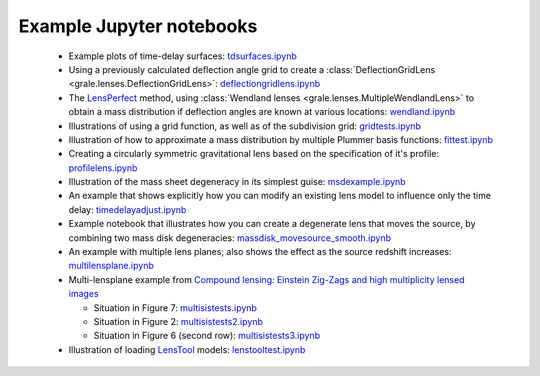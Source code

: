 .. _notebooks:

Example Jupyter notebooks
=========================

 * Example plots of time-delay surfaces: `tdsurfaces.ipynb <_static/tdsurfaces.ipynb>`_

 * Using a previously calculated deflection angle grid to create a 
   :class:`DeflectionGridLens <grale.lenses.DeflectionGridLens>`: 
   `deflectiongridlens.ipynb <_static/deflectiongridlens.ipynb>`_

 * The `LensPerfect <http://adsabs.harvard.edu/abs/2008ApJ...681..814C>`_
   method, using :class:`Wendland lenses <grale.lenses.MultipleWendlandLens>`
   to obtain a mass distribution if deflection angles are known
   at various locations: `wendland.ipynb <_static/wendland.ipynb>`_

 * Illustrations of using a grid function, as well as of the subdivision grid: 
   `gridtests.ipynb <_static/gridtests.ipynb>`_

 * Illustration of how to approximate a mass distribution by multiple Plummer
   basis functions: `fittest.ipynb <_static/fittest.ipynb>`_

 * Creating a circularly symmetric gravitational lens based on the
   specification of it's profile: `profilelens.ipynb <_static/profilelens.ipynb>`_

 * Illustration of the mass sheet degeneracy in its simplest guise: 
   `msdexample.ipynb <_static/msdexample.ipynb>`_

 * An example that shows explicitly how you can modify an existing
   lens model to influence only the time delay: `timedelayadjust.ipynb <_static/timedelayadjust.ipynb>`_

 * Example notebook that illustrates how you can create a degenerate lens
   that moves the source, by combining two mass disk degeneracies:
   `massdisk_movesource_smooth.ipynb <_static/massdisk_movesource_smooth.ipynb>`_

 * An example with multiple lens planes; also shows the effect as
   the source redshift increases: `multilensplane.ipynb <_static/multilensplane.ipynb>`_

 * Multi-lensplane example from 
   `Compound lensing: Einstein Zig-Zags and high multiplicity lensed images <http://adsabs.harvard.edu/abs/2016MNRAS.456.2210C>`_

   * Situation in Figure 7: `multisistests.ipynb <_static/multisistests.ipynb>`_
   * Situation in Figure 2: `multisistests2.ipynb <_static/multisistests2.ipynb>`_
   * Situation in Figure 6 (second row): `multisistests3.ipynb <_static/multisistests3.ipynb>`_
 
 * Illustration of loading `LensTool <https://projets.lam.fr/projects/lenstool/wiki>`_
   models: `lenstooltest.ipynb <_static/lenstooltest.ipynb>`_

